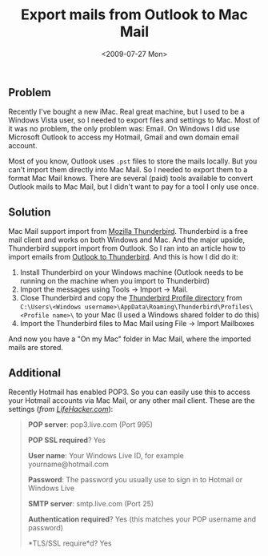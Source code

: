 #+TITLE: Export mails from Outlook to Mac Mail
#+REDIRECT_FROM: /2009/07/27/export-mails-from-outlook-to-mac-mail/
#+DATE: <2009-07-27 Mon>

** Problem
   :PROPERTIES:
   :CUSTOM_ID: problem
   :END:

Recently I've bought a new iMac. Real great machine, but I used to be
a Windows Vista user, so I needed to export files and settings to Mac.
Most of it was no problem, the only problem was: Email. On Windows I
did use Microsoft Outlook to access my Hotmail, Gmail and own domain
email account.

Most of you know, Outlook uses =.pst= files to store the mails
locally.  But you can't import them directly into Mac Mail. So I
needed to export them to a format Mac Mail knows. There are several
(paid) tools available to convert Outlook mails to Mac Mail, but I
didn't want to pay for a tool I only use once.

** Solution
   :PROPERTIES:
   :CUSTOM_ID: solution
   :END:

Mac Mail support import from [[http://www.mozillamessaging.com/en-US/thunderbird/][Mozilla Thunderbird]]. Thunderbird is a
free mail client and works on both Windows and Mac. And the major
upside, Thunderbird support import from Outlook. So I ran into an
article how to import emails from [[http://kb.mozillazine.org/Import_.pst_files][Outlook to Thunderbird]].  And this is
how I did do it:

1. Install Thunderbird on your Windows machine (Outlook needs to be
   running on the machine when you import to Thunderbird)
2. Import the messages using Tools -> Import -> Mail.
3. Close Thunderbird and copy the [[http://kb.mozillazine.org/Profile_folder_-_Thunderbird][Thunderbird Profile directory]] from
   =C:\Users\<Windows username>\AppData\Roaming\Thunderbird\Profiles\<Profile name>\=
   to your Mac (I used a Windows shared folder to do this)
4. Import the Thunderbird files to Mac Mail using File -> Import
   Mailboxes

And now you have a "On my Mac" folder in Mac Mail, where the imported
mails are stored.

** Additional
   :PROPERTIES:
   :CUSTOM_ID: additional
   :END:

Recently Hotmail has enabled POP3. So you can easily use this to
access your Hotmail accounts via Mac Mail, or any other mail
client. These are the settings (/from [[http://lifehacker.com/5169684/hotmail-finally-enables-pop3-worldwide][LifeHacker.com]]/):

#+BEGIN_QUOTE
  *POP server*: pop3.live.com (Port 995)

  *POP SSL required*? Yes

  *User name*: Your Windows Live ID, for example yourname@hotmail.com

  *Password*: The password you usually use to sign in to Hotmail or
  Windows Live

  *SMTP server*: smtp.live.com (Port 25)

  *Authentication required*? Yes (this matches your POP username and
  password)

  *TLS/SSL require*d? Yes
#+END_QUOTE
